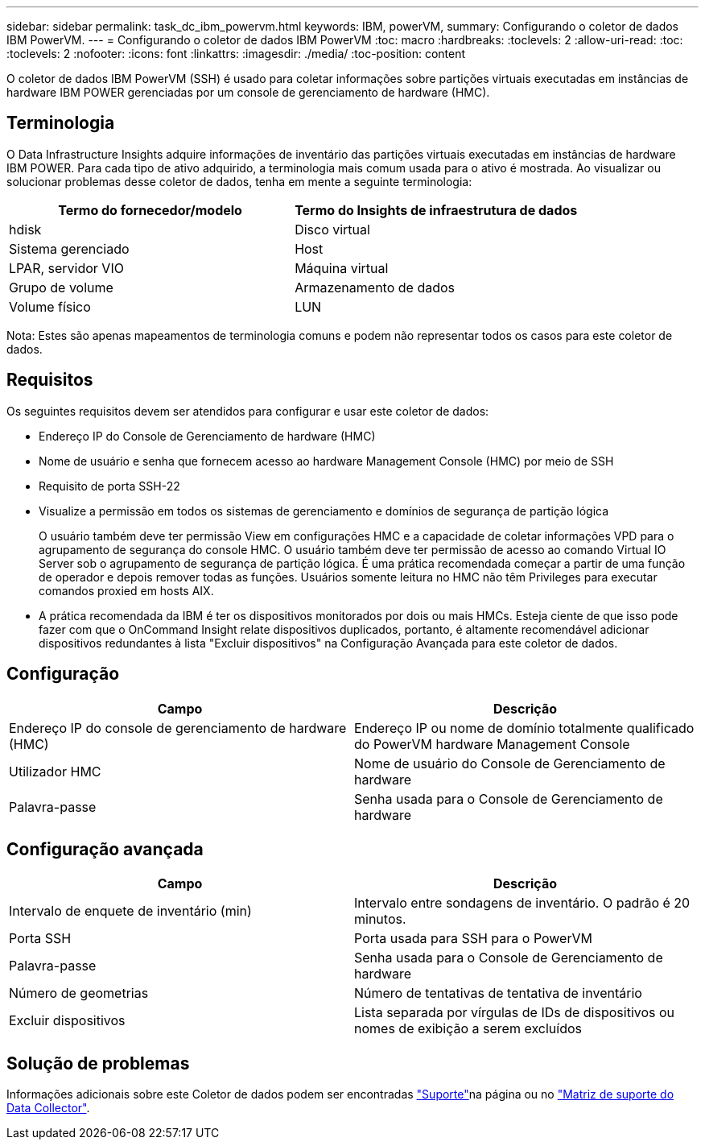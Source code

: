 ---
sidebar: sidebar 
permalink: task_dc_ibm_powervm.html 
keywords: IBM, powerVM, 
summary: Configurando o coletor de dados IBM PowerVM. 
---
= Configurando o coletor de dados IBM PowerVM
:toc: macro
:hardbreaks:
:toclevels: 2
:allow-uri-read: 
:toc: 
:toclevels: 2
:nofooter: 
:icons: font
:linkattrs: 
:imagesdir: ./media/
:toc-position: content


[role="lead"]
O coletor de dados IBM PowerVM (SSH) é usado para coletar informações sobre partições virtuais executadas em instâncias de hardware IBM POWER gerenciadas por um console de gerenciamento de hardware (HMC).



== Terminologia

O Data Infrastructure Insights adquire informações de inventário das partições virtuais executadas em instâncias de hardware IBM POWER. Para cada tipo de ativo adquirido, a terminologia mais comum usada para o ativo é mostrada. Ao visualizar ou solucionar problemas desse coletor de dados, tenha em mente a seguinte terminologia:

[cols="2*"]
|===
| Termo do fornecedor/modelo | Termo do Insights de infraestrutura de dados 


| hdisk | Disco virtual 


| Sistema gerenciado | Host 


| LPAR, servidor VIO | Máquina virtual 


| Grupo de volume | Armazenamento de dados 


| Volume físico | LUN 
|===
Nota: Estes são apenas mapeamentos de terminologia comuns e podem não representar todos os casos para este coletor de dados.



== Requisitos

Os seguintes requisitos devem ser atendidos para configurar e usar este coletor de dados:

* Endereço IP do Console de Gerenciamento de hardware (HMC)
* Nome de usuário e senha que fornecem acesso ao hardware Management Console (HMC) por meio de SSH
* Requisito de porta SSH-22
* Visualize a permissão em todos os sistemas de gerenciamento e domínios de segurança de partição lógica
+
O usuário também deve ter permissão View em configurações HMC e a capacidade de coletar informações VPD para o agrupamento de segurança do console HMC. O usuário também deve ter permissão de acesso ao comando Virtual IO Server sob o agrupamento de segurança de partição lógica. É uma prática recomendada começar a partir de uma função de operador e depois remover todas as funções. Usuários somente leitura no HMC não têm Privileges para executar comandos proxied em hosts AIX.

* A prática recomendada da IBM é ter os dispositivos monitorados por dois ou mais HMCs. Esteja ciente de que isso pode fazer com que o OnCommand Insight relate dispositivos duplicados, portanto, é altamente recomendável adicionar dispositivos redundantes à lista "Excluir dispositivos" na Configuração Avançada para este coletor de dados.




== Configuração

[cols="2*"]
|===
| Campo | Descrição 


| Endereço IP do console de gerenciamento de hardware (HMC) | Endereço IP ou nome de domínio totalmente qualificado do PowerVM hardware Management Console 


| Utilizador HMC | Nome de usuário do Console de Gerenciamento de hardware 


| Palavra-passe | Senha usada para o Console de Gerenciamento de hardware 
|===


== Configuração avançada

[cols="2*"]
|===
| Campo | Descrição 


| Intervalo de enquete de inventário (min) | Intervalo entre sondagens de inventário. O padrão é 20 minutos. 


| Porta SSH | Porta usada para SSH para o PowerVM 


| Palavra-passe | Senha usada para o Console de Gerenciamento de hardware 


| Número de geometrias | Número de tentativas de tentativa de inventário 


| Excluir dispositivos | Lista separada por vírgulas de IDs de dispositivos ou nomes de exibição a serem excluídos 
|===


== Solução de problemas

Informações adicionais sobre este Coletor de dados podem ser encontradas link:concept_requesting_support.html["Suporte"]na página ou no link:reference_data_collector_support_matrix.html["Matriz de suporte do Data Collector"].
